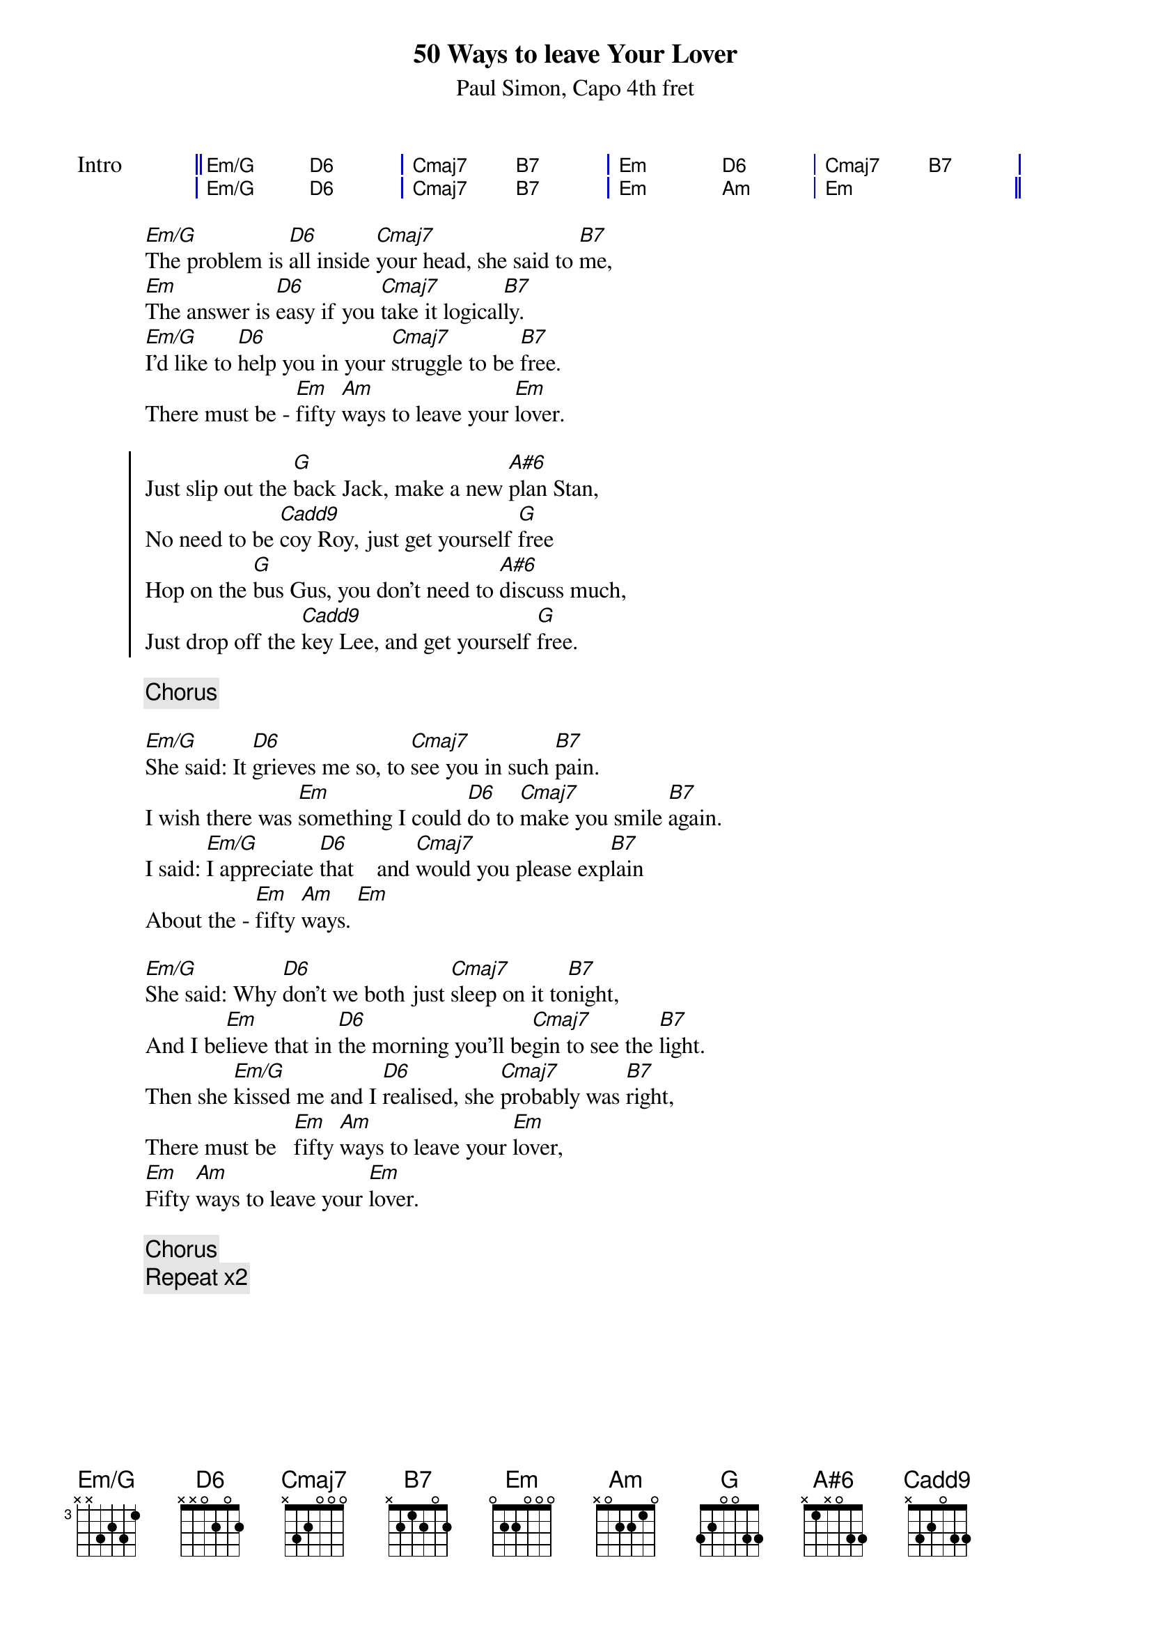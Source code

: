 {title: 50 Ways to leave Your Lover}
{capo: 4}
{composer: Paul Simon}
{subtitle: %{composer}, Capo %{capo}th fret}
{define: Em/G base-fret 3 frets x x 3 2 3 1}
{define: D6 base-fret 1 frets x x 0 2 0 2}
{define: B7 base-fret 1 frets x 2 1 2 0 2}
{define: G base-fret 1 frets 3 2 0 0 3 3}
{define: A#6 base-fret 1 frets x 1 x 0 3 3}
{define: Cadd9 base-fret 1 frets x 3 2 0 3 3}
{start_of_grid: Intro}
|| Em/G . D6 . | Cmaj7 . B7 . | Em . D6 . | Cmaj7 . B7 . |
| Em/G . D6 . | Cmaj7 . B7 . | Em . Am . | Em . . . ||
{end_of_grid}

[Em/G]The problem is [D6]all inside [Cmaj7]your head, she said to [B7]me,
[Em]The answer is [D6]easy if you [Cmaj7]take it logical[B7]ly.
[Em/G]I'd like to [D6]help you in your [Cmaj7]struggle to be [B7]free.
There must be - [Em]fifty [Am]ways to leave your [Em]lover.

{start_of_chorus}
Just slip out the [G]back Jack, make a new [A#6]plan Stan,
No need to be [Cadd9]coy Roy, just get yourself [G]free
Hop on the [G]bus Gus, you don't need to [A#6]discuss much,
Just drop off the [Cadd9]key Lee, and get yourself [G]free.
{end_of_chorus}

{chorus}

[Em/G]She said: It [D6]grieves me so, to [Cmaj7]see you in such [B7]pain.
I wish there was [Em]something I could [D6]do to [Cmaj7]make you smile [B7]again.
I said: [Em/G]I appreciate [D6]that    and [Cmaj7]would you please exp[B7]lain
About the - [Em]fifty [Am]ways. [Em]
 
[Em/G]She said: Why [D6]don't we both just [Cmaj7]sleep on it to[B7]night,
And I be[Em]lieve that in [D6]the morning you'll be[Cmaj7]gin to see the [B7]light.
Then she [Em/G]kissed me and I [D6]realised, she [Cmaj7]probably was [B7]right,
There must be   [Em]fifty [Am]ways to leave your [Em]lover,
[Em]Fifty [Am]ways to leave your [Em]lover.

{chorus}
{comment: Repeat x2}